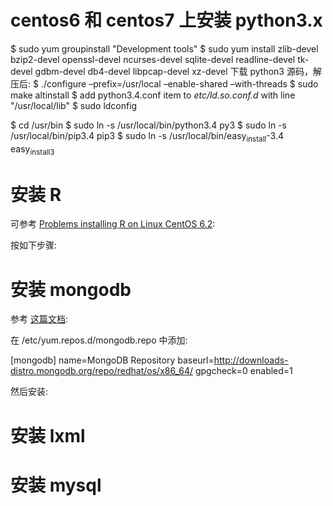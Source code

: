 * centos6 和 centos7 上安装 python3.x
  $ sudo yum groupinstall "Development tools"
  $ sudo yum install zlib-devel bzip2-devel openssl-devel ncurses-devel
  sqlite-devel readline-devel tk-devel gdbm-devel db4-devel libpcap-devel
  xz-devel
  下载 python3 源码，解压后:
  $ ./configure --prefix=/usr/local --enable-shared --with-threads
  $ sudo make altinstall
  $ add python3.4.conf item to /etc/ld.so.conf.d/ with line "/usr/local/lib"
  $ sudo ldconfig

  $ cd /usr/bin
  $ sudo ln -s /usr/local/bin/python3.4 py3
  $ sudo ln -s /usr/local/bin/pip3.4 pip3
  $ sudo ln -s /usr/local/bin/easy_install-3.4 easy_install3
* 安装 R
  可参考 [[http://stackoverflow.com/questions/9468164/problems-installing-r-on-linux-centos-6-2][Problems installing R on Linux CentOS 6.2]]:

  按如下步骤:
  # rpm -Uvh http://dl.fedoraproject.org/pub/epel/6/x86_64/epel-release-6-8.noarch.rpm
  # yum install tcl
  # yum clean all
  # yum install R
* 安装 mongodb
  参考 [[http://docs.mongodb.org/manual/tutorial/install-mongodb-on-red-hat-centos-or-fedora-linux/][这篇文档]]:
  
  在 /etc/yum.repos.d/mongodb.repo 中添加:

  [mongodb]
  name=MongoDB Repository
  baseurl=http://downloads-distro.mongodb.org/repo/redhat/os/x86_64/
  gpgcheck=0
  enabled=1

  然后安装:
  # yum install -y mongodb-org
* 安装 lxml
  # yum install libxslt-devel libxml2-devel
  # pip3 install lxml
* 安装 mysql
  # sudo yum install mysql-server
